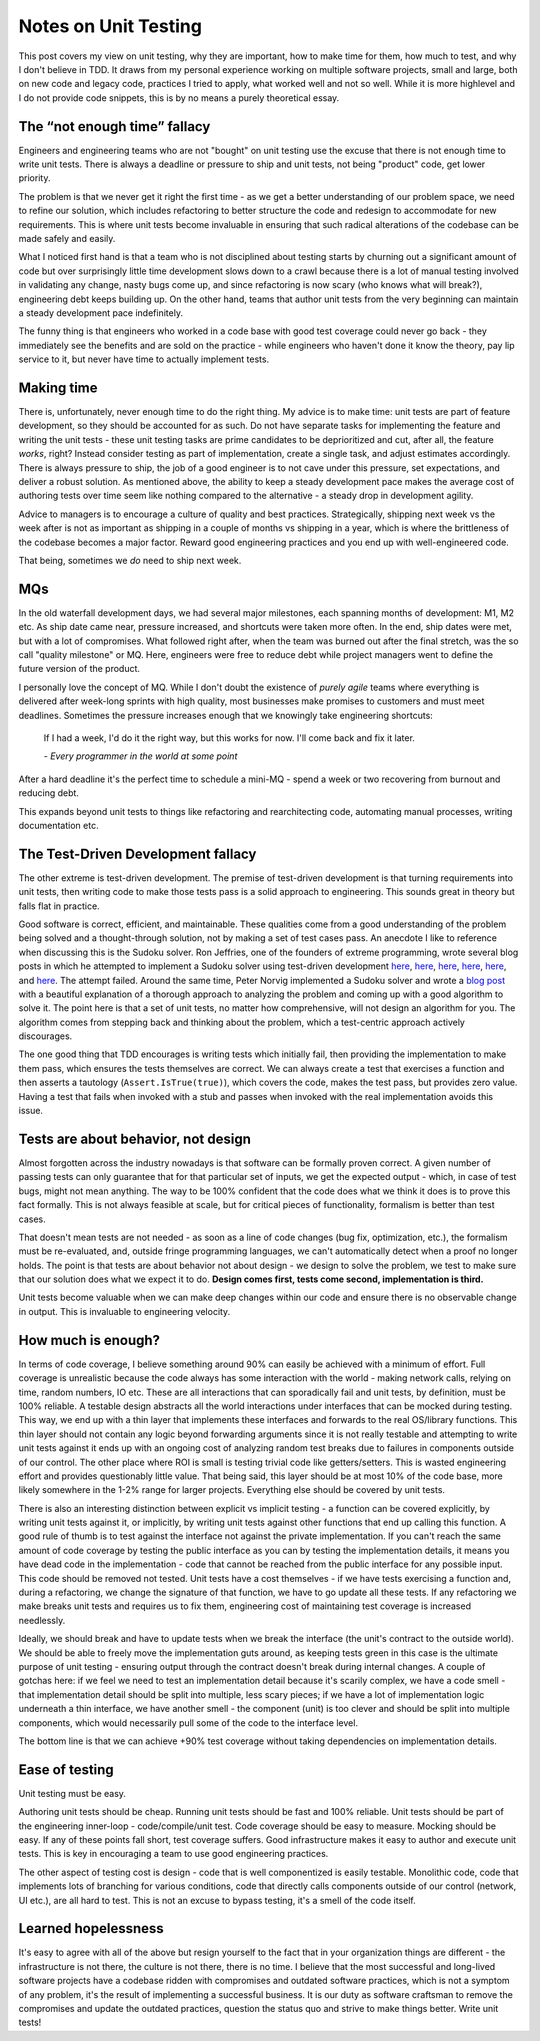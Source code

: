 Notes on Unit Testing
=====================

This post covers my view on unit testing, why they are important, how to make
time for them, how much to test, and why I don't believe in TDD. It draws from
my personal experience working on multiple software projects, small and large,
both on new code and legacy code, practices I tried to apply, what worked
well and not so well. While it is more highlevel and I do not provide code
snippets, this is by no means a purely theoretical essay.

The “not enough time” fallacy
-----------------------------

Engineers and engineering teams who are not "bought" on unit testing use the
excuse that there is not enough time to write unit tests. There is always a
deadline or pressure to ship and unit tests, not being "product" code, get lower
priority.

The problem is that we never get it right the first time - as we get a better
understanding of our problem space, we need to refine our solution, which
includes refactoring to better structure the code and redesign to accommodate
for new requirements. This is where unit tests become invaluable in ensuring
that such radical alterations of the codebase can be made safely and easily.

What I noticed first hand is that a team who is not disciplined about testing
starts by churning out a significant amount of code but over surprisingly little
time development slows down to a crawl because there is a lot of manual testing
involved in validating any change, nasty bugs come up, and since refactoring is
now scary (who knows what will break?), engineering debt keeps building up. On
the other hand, teams that author unit tests from the very beginning can
maintain a steady development pace indefinitely.

The funny thing is that engineers who worked in a code base with good test
coverage could never go back - they immediately see the benefits and are sold on
the practice - while engineers who haven't done it know the theory, pay lip
service to it, but never have time to actually implement tests.

Making time
-----------

There is, unfortunately, never enough time to do the right thing. My advice is
to make time: unit tests are part of feature development, so they should be
accounted for as such. Do not have separate tasks for implementing the feature
and writing the unit tests - these unit testing tasks are prime candidates to be
deprioritized and cut, after all, the feature *works*, right? Instead consider
testing as part of implementation, create a single task, and adjust estimates
accordingly. There is always pressure to ship, the job of a good engineer is to
not cave under this pressure, set expectations, and deliver a robust solution.
As mentioned above, the ability to keep a steady development pace makes the
average cost of authoring tests over time seem like nothing compared to the
alternative - a steady drop in development agility.

Advice to managers is to encourage a culture of quality and best practices.
Strategically, shipping next week vs the week after is not as important as
shipping in a couple of months vs shipping in a year, which is where the
brittleness of the codebase becomes a major factor. Reward good engineering
practices and you end up with well-engineered code.

That being, sometimes we *do* need to ship next week.

MQs
---

In the old waterfall development days, we had several major milestones, each
spanning months of development: M1, M2 etc. As ship date came near, pressure
increased, and shortcuts were taken more often. In the end, ship dates were met,
but with a lot of compromises. What followed right after, when the team was
burned out after the final stretch, was the so call "quality milestone" or MQ.
Here, engineers were free to reduce debt while project managers went to define
the future version of the product.

I personally love the concept of MQ. While I don't doubt the existence of
*purely agile* teams where everything is delivered after week-long sprints with
high quality, most businesses make promises to customers and must meet
deadlines. Sometimes the pressure increases enough that we knowingly take
engineering shortcuts:

    If I had a week, I'd do it the right way, but this works for now. I'll come
    back and fix it later.

    *- Every programmer in the world at some point*

After a hard deadline it's the perfect time to schedule a mini-MQ - spend a week
or two recovering from burnout and reducing debt.

This expands beyond unit tests to things like refactoring and rearchitecting
code, automating manual processes, writing documentation etc.

The Test-Driven Development fallacy
-----------------------------------

The other extreme is test-driven development. The premise of test-driven
development is that turning requirements into unit tests, then writing code to
make those tests pass is a solid approach to engineering. This sounds great in
theory but falls flat in practice.

Good software is correct, efficient, and maintainable. These qualities come from
a good understanding of the problem being solved and a thought-through solution,
not by making a set of test cases pass. An anecdote I like to reference when
discussing this is the Sudoku solver. Ron Jeffries, one of the founders of
extreme programming, wrote several blog posts in which he attempted to implement
a Sudoku solver using test-driven development `here <http://xprogramming.com/articles/sudokumusings>`__,
`here <http://xprogramming.com/articles/oksudoku>`__, `here <http://xprogramming.com/articles/sudoku2>`__,
`here <http://xprogramming.com/articles/sudoku4>`__, `here <http://xprogramming.com/articles/sudoku5>`__,
and `here <http://xprogramming.com/articles/roroncemore/>`__. The attempt failed.
Around the same time, Peter Norvig implemented a Sudoku solver and wrote a `blog
post <http://norvig.com/sudoku.html>`__ with a beautiful explanation of a
thorough approach to analyzing the problem and coming up with a good algorithm
to solve it. The point here is that a set of unit tests, no matter how
comprehensive, will not design an algorithm for you. The algorithm comes from
stepping back and thinking about the problem, which a test-centric approach
actively discourages.

The one good thing that TDD encourages is writing tests which initially fail,
then providing the implementation to make them pass, which ensures the tests
themselves are correct. We can always create a test that exercises a function
and then asserts a tautology (``Assert.IsTrue(true)``), which covers the code,
makes the test pass, but provides zero value. Having a test that fails when
invoked with a stub and passes when invoked with the real implementation avoids
this issue.

Tests are about behavior, not design
------------------------------------

Almost forgotten across the industry nowadays is that software can be formally
proven correct. A given number of passing tests can only guarantee that for that
particular set of inputs, we get the expected output - which, in case of test
bugs, might not mean anything. The way to be 100% confident that the code does
what we think it does is to prove this fact formally. This is not always
feasible at scale, but for critical pieces of functionality, formalism is better
than test cases.

That doesn't mean tests are not needed - as soon as a line of code changes (bug
fix, optimization, etc.), the formalism must be re-evaluated, and, outside
fringe programming languages, we can't automatically detect when a proof no
longer holds. The point is that tests are about behavior not about design - we
design to solve the problem, we test to make sure that our solution does what we
expect it to do. **Design comes first, tests come second, implementation is
third.**

Unit tests become valuable when we can make deep changes within our code and
ensure there is no observable change in output. This is invaluable to
engineering velocity.

How much is enough?
-------------------

In terms of code coverage, I believe something around 90% can easily be achieved
with a minimum of effort. Full coverage is unrealistic because the code always
has some interaction with the world - making network calls, relying on time,
random numbers, IO etc. These are all interactions that can sporadically fail
and unit tests, by definition, must be 100% reliable. A testable design
abstracts all the world interactions under interfaces that can be mocked during
testing. This way, we end up with a thin layer that implements these interfaces
and forwards to the real OS/library functions. This thin layer should not
contain any logic beyond forwarding arguments since it is not really testable
and attempting to write unit tests against it ends up with an ongoing cost of
analyzing random test breaks due to failures in components outside of our
control. The other place where ROI is small is testing trivial code like
getters/setters. This is wasted engineering effort and provides questionably
little value. That being said, this layer should be at most 10% of the code
base, more likely somewhere in the 1-2% range for larger projects. Everything
else should be covered by unit tests.

There is also an interesting distinction between explicit vs implicit testing -
a function can be covered explicitly, by writing unit tests against it, or
implicitly, by writing unit tests against other functions that end up calling
this function. A good rule of thumb is to test against the interface not against
the private implementation. If you can't reach the same amount of code coverage
by testing the public interface as you can by testing the implementation
details, it means you have dead code in the implementation - code that cannot be
reached from the public interface for any possible input. This code should be
removed not tested. Unit tests have a cost themselves - if we have tests
exercising a function and, during a refactoring, we change the signature of that
function, we have to go update all these tests. If any refactoring we make
breaks unit tests and requires us to fix them, engineering cost of maintaining
test coverage is increased needlessly.

Ideally, we should break and have to update tests when we break the interface
(the unit's contract to the outside world). We should be able to freely move the
implementation guts around, as keeping tests green in this case is the ultimate
purpose of unit testing - ensuring output through the contract doesn't break
during internal changes. A couple of gotchas here: if we feel we need to test an
implementation detail because it's scarily complex, we have a code smell - that
implementation detail should be split into multiple, less scary pieces; if we
have a lot of implementation logic underneath a thin interface, we have another
smell - the component (unit) is too clever and should be split into multiple
components, which would necessarily pull some of the code to the interface
level.

The bottom line is that we can achieve +90% test coverage without taking
dependencies on implementation details.

Ease of testing
---------------

Unit testing must be easy.

Authoring unit tests should be cheap. Running unit tests should be fast and 100%
reliable. Unit tests should be part of the engineering inner-loop -
code/compile/unit test. Code coverage should be easy to measure. Mocking should
be easy. If any of these points fall short, test coverage suffers. Good
infrastructure makes it easy to author and execute unit tests. This is key in
encouraging a team to use good engineering practices.

The other aspect of testing cost is design - code that is well componentized is
easily testable. Monolithic code, code that implements lots of branching for
various conditions, code that directly calls components outside of our control
(network, UI etc.), are all hard to test. This is not an excuse to bypass
testing, it's a smell of the code itself.

Learned hopelessness
--------------------

It's easy to agree with all of the above but resign yourself to the fact that in
your organization things are different - the infrastructure is not there, the
culture is not there, there is no time. I believe that the most successful and
long-lived software projects have a codebase ridden with compromises and
outdated software practices, which is not a symptom of any problem, it's the
result of implementing a successful business. It is our duty as software
craftsman to remove the compromises and update the outdated practices, question
the status quo and strive to make things better. Write unit tests!
